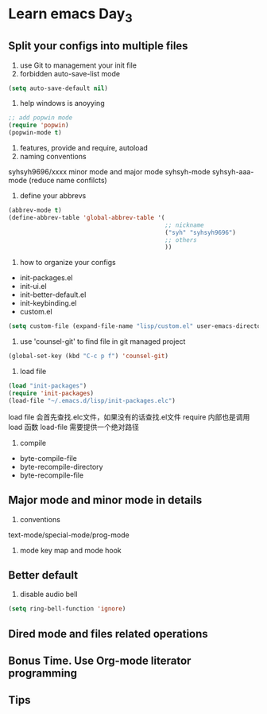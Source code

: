 * Learn emacs Day_3
** Split your configs into multiple files
1. use Git to management your init file 
2. forbidden auto-save-list mode
#+BEGIN_SRC emacs-lisp
  (setq auto-save-default nil)
#+END_SRC
3. help windows is anoyying
#+BEGIN_SRC emacs-lisp
  ;; add popwin mode
  (require 'popwin)
  (popwin-mode t)
#+END_SRC
4. features, provide and require, autoload
5. naming conventions
syhsyh9696/xxxx
minor mode and major mode 
syhsyh-mode
syhsyh-aaa-mode
(reduce name confilcts)
6. define your abbrevs
#+BEGIN_SRC emacs-lisp
  (abbrev-mode t)
  (define-abbrev-table 'global-abbrev-table '(
                                              ;; nickname
                                              ("syh" "syhsyh9696")
                                              ;; others
                                              ))

#+END_SRC
7. how to organize your configs
- init-packages.el
- init-ui.el 
- init-better-default.el
- init-keybinding.el
- custom.el
#+BEGIN_SRC emacs-lisp
  (setq custom-file (expand-file-name "lisp/custom.el" user-emacs-directory))
#+END_SRC
8. use 'counsel-git' to find file in git managed project 
#+BEGIN_SRC emacs-lisp
  (global-set-key (kbd "C-c p f") 'counsel-git)
#+END_SRC
9. load file 
#+BEGIN_SRC emacs-lisp
  (load "init-packages")
  (require 'init-packages)
  (load-file "~/.emacs.d/lisp/init-packages.elc")
#+END_SRC
load file 会首先查找.elc文件，如果没有的话查找.el文件
require 内部也是调用load 函数
load-file 需要提供一个绝对路径
10. compile
- byte-compile-file 
- byte-recompile-directory
- byte-recompile-file
** Major mode and minor mode in details
1. conventions
text-mode/special-mode/prog-mode

2. mode key map and mode hook  
** Better default
1. disable audio bell
#+BEGIN_SRC emacs-lisp
  (setq ring-bell-function 'ignore)
#+END_SRC
** Dired mode and files related operations
** Bonus Time. Use Org-mode literator programming
** Tips

 

